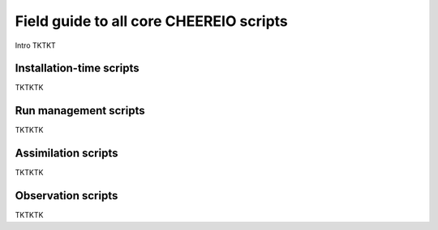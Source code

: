 Field guide to all core CHEEREIO scripts
==========

Intro TKTKT

Installation-time scripts
-------------

TKTKTK

Run management scripts
-------------

TKTKTK

Assimilation scripts
-------------

TKTKTK

Observation scripts
-------------

TKTKTK

